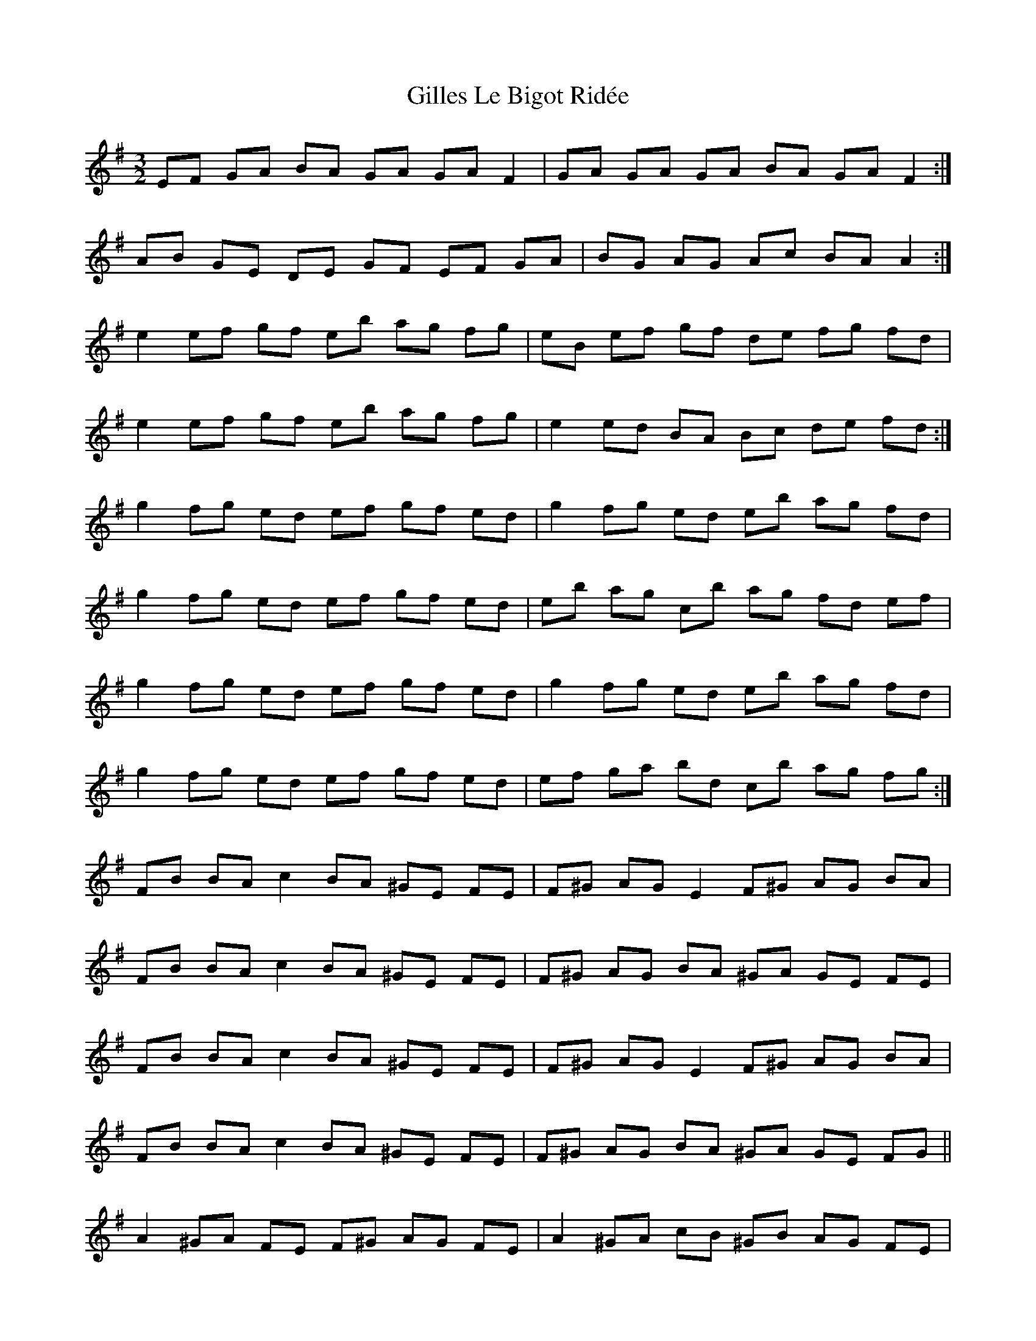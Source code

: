 X: 15182
T: Gilles Le Bigot Ridée
R: three-two
M: 3/2
K: Eminor
K: Emin
EF GA BA GA GA F2|GA GA GA BA GA F2:|
AB GE DE GF EF GA|BG AG Ac BA A2:|
e2 ef gf eb ag fg|eB ef gf de fg fd|
e2 ef gf eb ag fg|e2 ed BA Bc de fd:|
g2 fg ed ef gf ed|g2 fg ed eb ag fd|
g2 fg ed ef gf ed|eb ag c’b ag fd ef|
g2 fg ed ef gf ed|g2 fg ed eb ag fd|
g2 fg ed ef gf ed|ef ga bd’ c’b ag fg:|
FB BA c2 BA ^GE FE|F^G AG E2 F^G AG BA|
FB BA c2 BA ^GE FE|F^G AG BA ^GA GE FE|
FB BA c2 BA ^GE FE|F^G AG E2 F^G AG BA|
FB BA c2 BA ^GE FE|F^G AG BA ^GA GE FG||
A2 ^GA FE F^G AG FE|A2 ^GA cB ^GB AG FE|
A2 ^GA FE FA ^GA FE|FB BA ^GE F^G AG FE:|
FB BA c2|BA ^GE FE|F^G AG E2|F^G AG BA|
FB BA c2|BA ^GE FE|F^G AG BA|^GA GE FG||
A2 ^GA FE|F^G AG FE|A2 ^GA cB|^GB AG FE|
A2 ^GA FE|FA ^GA FE|FB BA ^GE|F^G AG FE:|


